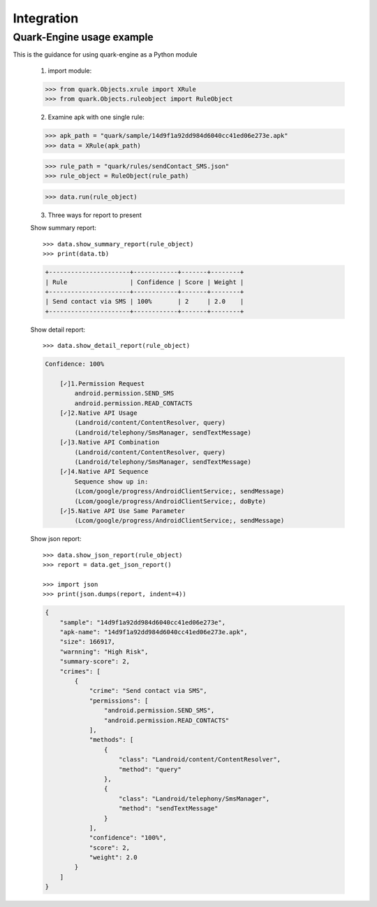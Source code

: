 +++++++++++
Integration
+++++++++++

--------------------------
Quark-Engine usage example
--------------------------

This is the guidance for using quark-engine as a Python module

    1. import module::

    >>> from quark.Objects.xrule import XRule
    >>> from quark.Objects.ruleobject import RuleObject

    2. Examine apk with one single rule::

    >>> apk_path = "quark/sample/14d9f1a92dd984d6040cc41ed06e273e.apk"
    >>> data = XRule(apk_path)

    >>> rule_path = "quark/rules/sendContact_SMS.json"
    >>> rule_object = RuleObject(rule_path)

    >>> data.run(rule_object)

    3. Three ways for report to present

    Show summary report::

        >>> data.show_summary_report(rule_object)
        >>> print(data.tb)

    .. code-block::

        +----------------------+------------+-------+--------+
        | Rule                 | Confidence | Score | Weight |
        +----------------------+------------+-------+--------+
        | Send contact via SMS | 100%       | 2     | 2.0    |
        +----------------------+------------+-------+--------+

    Show detail report::

        >>> data.show_detail_report(rule_object)

    .. code-block::

        Confidence: 100%

            [✓]1.Permission Request
                android.permission.SEND_SMS
                android.permission.READ_CONTACTS
            [✓]2.Native API Usage
                (Landroid/content/ContentResolver, query)
                (Landroid/telephony/SmsManager, sendTextMessage)
            [✓]3.Native API Combination
                (Landroid/content/ContentResolver, query)
                (Landroid/telephony/SmsManager, sendTextMessage)
            [✓]4.Native API Sequence
                Sequence show up in:
                (Lcom/google/progress/AndroidClientService;, sendMessage)
                (Lcom/google/progress/AndroidClientService;, doByte)
            [✓]5.Native API Use Same Parameter
                (Lcom/google/progress/AndroidClientService;, sendMessage)

    Show json report::

        >>> data.show_json_report(rule_object)
        >>> report = data.get_json_report()

        >>> import json
        >>> print(json.dumps(report, indent=4))

    .. code-block:: json

        {
            "sample": "14d9f1a92dd984d6040cc41ed06e273e",
            "apk-name": "14d9f1a92dd984d6040cc41ed06e273e.apk",
            "size": 166917,
            "warnning": "High Risk",
            "summary-score": 2,
            "crimes": [
                {
                    "crime": "Send contact via SMS",
                    "permissions": [
                        "android.permission.SEND_SMS",
                        "android.permission.READ_CONTACTS"
                    ],
                    "methods": [
                        {
                            "class": "Landroid/content/ContentResolver",
                            "method": "query"
                        },
                        {
                            "class": "Landroid/telephony/SmsManager",
                            "method": "sendTextMessage"
                        }
                    ],
                    "confidence": "100%",
                    "score": 2,
                    "weight": 2.0
                }
            ]
        }
